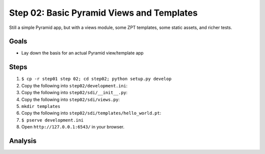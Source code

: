 ==========================================
Step 02: Basic Pyramid Views and Templates
==========================================

Still a simple Pyramid app, but with a views module, some ZPT
templates, some static assets, and richer tests.

Goals
=====

- Lay down the basis for an actual Pyramid view/template app


Steps
=====

#. ``$ cp -r step01 step 02; cd step02; python setup.py develop``

#. Copy the following into ``step02/development.ini``:

   .. literalinclude:: step02/development.ini
      :linenos:

#. Copy the following into ``step02/sdi/__init__.py``:

   .. literalinclude:: step02/sdi/__init__.py
      :linenos:

#. Copy the following into ``step02/sdi/views.py``:

   .. literalinclude:: step02/sdi/views.py
      :linenos:

#. ``mkdir templates``

#. Copy the following into ``step02/sdi/templates/hello_world.pt``:

   .. literalinclude:: step02/sdi/templates/hello_world.pt
      :linenos:

#. ``$ pserve development.ini``

#. Open ``http://127.0.0.1:6543/`` in your browser.

Analysis
========

